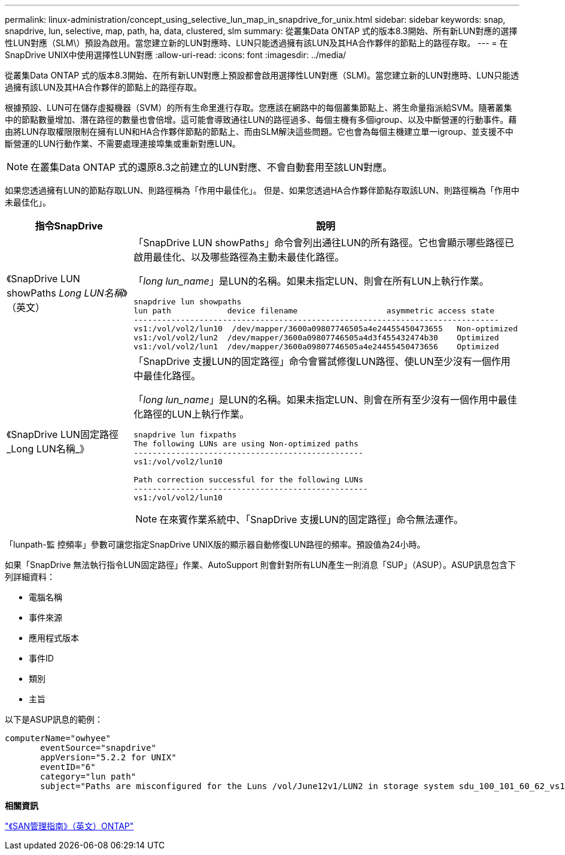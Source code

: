 ---
permalink: linux-administration/concept_using_selective_lun_map_in_snapdrive_for_unix.html 
sidebar: sidebar 
keywords: snap, snapdrive, lun, selective, map, path, ha, data, clustered, slm 
summary: 從叢集Data ONTAP 式的版本8.3開始、所有新LUN對應的選擇性LUN對應（SLM\）預設為啟用。當您建立新的LUN對應時、LUN只能透過擁有該LUN及其HA合作夥伴的節點上的路徑存取。 
---
= 在SnapDrive UNIX中使用選擇性LUN對應
:allow-uri-read: 
:icons: font
:imagesdir: ../media/


[role="lead"]
從叢集Data ONTAP 式的版本8.3開始、在所有新LUN對應上預設都會啟用選擇性LUN對應（SLM)。當您建立新的LUN對應時、LUN只能透過擁有該LUN及其HA合作夥伴的節點上的路徑存取。

根據預設、LUN可在儲存虛擬機器（SVM）的所有生命里進行存取。您應該在網路中的每個叢集節點上、將生命量指派給SVM。隨著叢集中的節點數量增加、潛在路徑的數量也會倍增。這可能會導致通往LUN的路徑過多、每個主機有多個igroup、以及中斷營運的行動事件。藉由將LUN存取權限限制在擁有LUN和HA合作夥伴節點的節點上、而由SLM解決這些問題。它也會為每個主機建立單一igroup、並支援不中斷營運的LUN行動作業、不需要處理連接埠集或重新對應LUN。


NOTE: 在叢集Data ONTAP 式的還原8.3之前建立的LUN對應、不會自動套用至該LUN對應。

如果您透過擁有LUN的節點存取LUN、則路徑稱為「作用中最佳化」。 但是、如果您透過HA合作夥伴節點存取該LUN、則路徑稱為「作用中未最佳化」。

|===
| 指令SnapDrive | 說明 


 a| 
《SnapDrive LUN showPaths _Long LUN名稱_》（英文）
 a| 
「SnapDrive LUN showPaths」命令會列出通往LUN的所有路徑。它也會顯示哪些路徑已啟用最佳化、以及哪些路徑為主動未最佳化路徑。

「_long lun_name_」是LUN的名稱。如果未指定LUN、則會在所有LUN上執行作業。

[listing]
----
snapdrive lun showpaths
lun path            device filename                   asymmetric access state
------------------------------------------------------------------------------
vs1:/vol/vol2/lun10  /dev/mapper/3600a09807746505a4e24455450473655   Non-optimized
vs1:/vol/vol2/lun2  /dev/mapper/3600a09807746505a4d3f455432474b30    Optimized
vs1:/vol/vol2/lun1  /dev/mapper/3600a09807746505a4e24455450473656    Optimized
----


 a| 
《SnapDrive LUN固定路徑_Long LUN名稱_》
 a| 
「SnapDrive 支援LUN的固定路徑」命令會嘗試修復LUN路徑、使LUN至少沒有一個作用中最佳化路徑。

「_long lun_name_」是LUN的名稱。如果未指定LUN、則會在所有至少沒有一個作用中最佳化路徑的LUN上執行作業。

[listing]
----
snapdrive lun fixpaths
The following LUNs are using Non-optimized paths
-------------------------------------------------
vs1:/vol/vol2/lun10

Path correction successful for the following LUNs
--------------------------------------------------
vs1:/vol/vol2/lun10
----

NOTE: 在來賓作業系統中、「SnapDrive 支援LUN的固定路徑」命令無法運作。

|===
「lunpath-監 控頻率」參數可讓您指定SnapDrive UNIX版的顯示器自動修復LUN路徑的頻率。預設值為24小時。

如果「SnapDrive 無法執行指令LUN固定路徑」作業、AutoSupport 則會針對所有LUN產生一則消息「SUP」（ASUP）。ASUP訊息包含下列詳細資料：

* 電腦名稱
* 事件來源
* 應用程式版本
* 事件ID
* 類別
* 主旨


以下是ASUP訊息的範例：

[listing]
----
computerName="owhyee"
       eventSource="snapdrive"
       appVersion="5.2.2 for UNIX"
       eventID="6"
       category="lun path"
       subject="Paths are misconfigured for the Luns /vol/June12v1/LUN2 in storage system sdu_100_101_60_62_vs1 on owhyee host."
----
*相關資訊*

http://docs.netapp.com/ontap-9/topic/com.netapp.doc.dot-cm-sanag/home.html["《SAN管理指南》（英文）ONTAP"]
